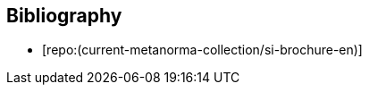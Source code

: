 
[bibliography]
== Bibliography

* [[[english-doc,repo:(current-metanorma-collection/si-brochure-en)]]]
